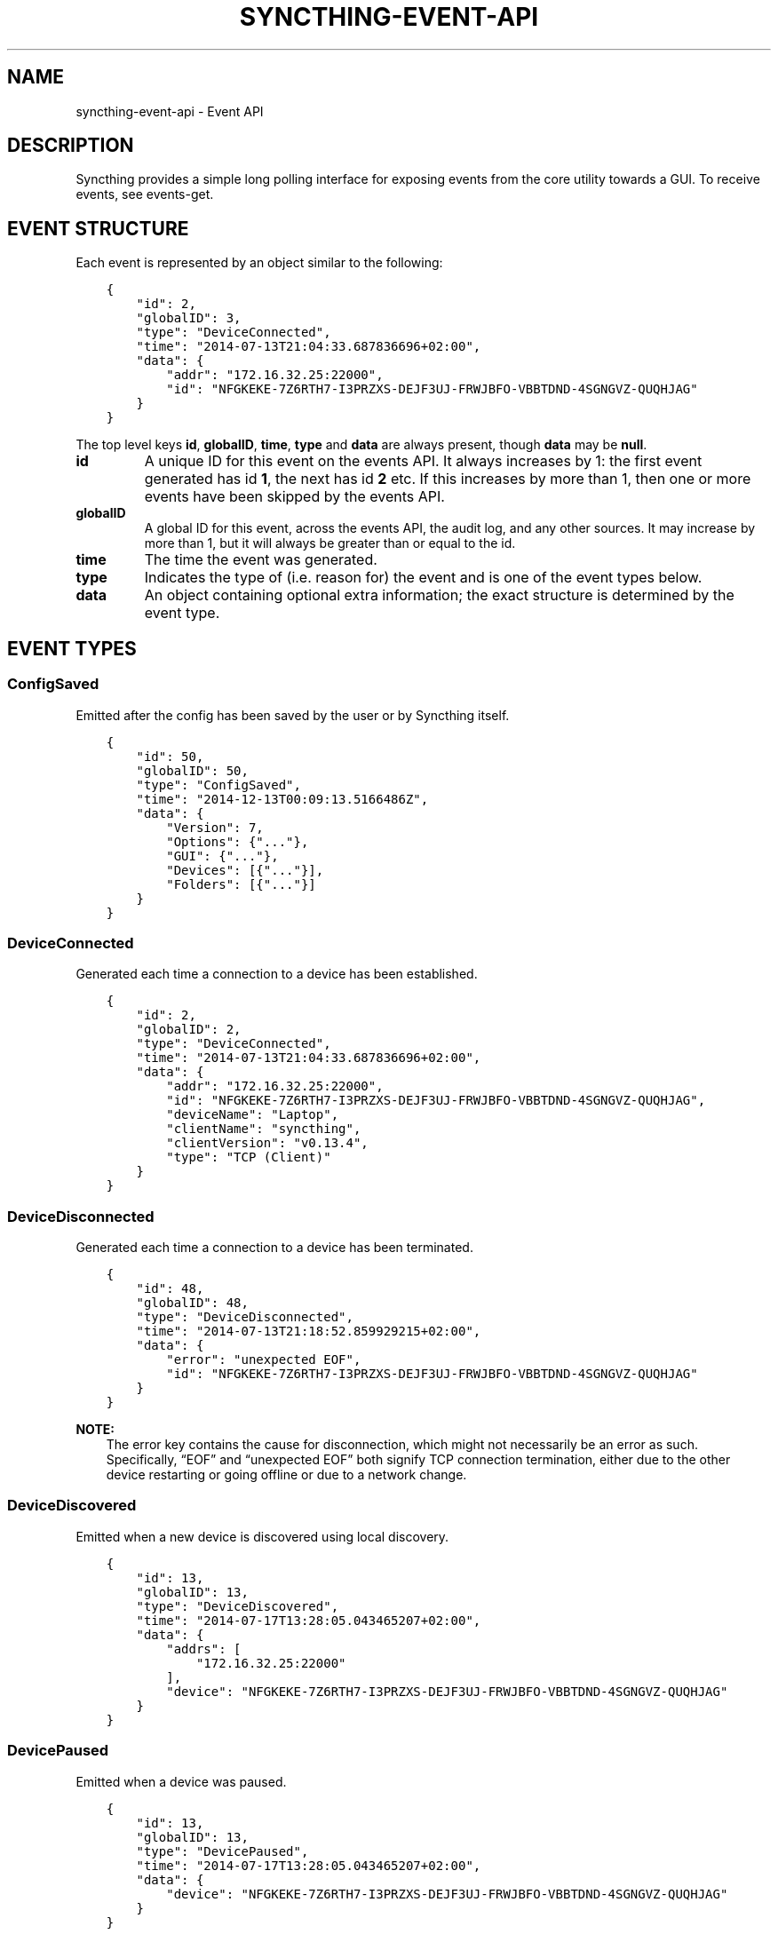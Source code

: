 .\" Man page generated from reStructuredText.
.
.TH "SYNCTHING-EVENT-API" "7" "Aug 08, 2020" "v1" "Syncthing"
.SH NAME
syncthing-event-api \- Event API
.
.nr rst2man-indent-level 0
.
.de1 rstReportMargin
\\$1 \\n[an-margin]
level \\n[rst2man-indent-level]
level margin: \\n[rst2man-indent\\n[rst2man-indent-level]]
-
\\n[rst2man-indent0]
\\n[rst2man-indent1]
\\n[rst2man-indent2]
..
.de1 INDENT
.\" .rstReportMargin pre:
. RS \\$1
. nr rst2man-indent\\n[rst2man-indent-level] \\n[an-margin]
. nr rst2man-indent-level +1
.\" .rstReportMargin post:
..
.de UNINDENT
. RE
.\" indent \\n[an-margin]
.\" old: \\n[rst2man-indent\\n[rst2man-indent-level]]
.nr rst2man-indent-level -1
.\" new: \\n[rst2man-indent\\n[rst2man-indent-level]]
.in \\n[rst2man-indent\\n[rst2man-indent-level]]u
..
.SH DESCRIPTION
.sp
Syncthing provides a simple long polling interface for exposing events from the
core utility towards a GUI. To receive events, see events\-get\&.
.SH EVENT STRUCTURE
.sp
Each event is represented by an object similar to the following:
.INDENT 0.0
.INDENT 3.5
.sp
.nf
.ft C
{
    "id": 2,
    "globalID": 3,
    "type": "DeviceConnected",
    "time": "2014\-07\-13T21:04:33.687836696+02:00",
    "data": {
        "addr": "172.16.32.25:22000",
        "id": "NFGKEKE\-7Z6RTH7\-I3PRZXS\-DEJF3UJ\-FRWJBFO\-VBBTDND\-4SGNGVZ\-QUQHJAG"
    }
}
.ft P
.fi
.UNINDENT
.UNINDENT
.sp
The top level keys \fBid\fP, \fBglobalID\fP, \fBtime\fP, \fBtype\fP and \fBdata\fP are always present,
though \fBdata\fP may be \fBnull\fP\&.
.INDENT 0.0
.TP
.B id
A unique ID for this event on the events API. It always increases by 1: the first
event generated has id \fB1\fP, the next has id \fB2\fP etc. If this increases by
more than 1, then one or more events have been skipped by the events API.
.TP
.B globalID
A global ID for this event, across the events API, the audit log, and any other
sources. It may increase by more than 1, but it will always be greater
than or equal to the id.
.TP
.B time
The time the event was generated.
.TP
.B type
Indicates the type of (i.e. reason for) the event and is one of the event
types below.
.TP
.B data
An object containing optional extra information; the exact structure is
determined by the event type.
.UNINDENT
.SH EVENT TYPES
.SS ConfigSaved
.sp
Emitted after the config has been saved by the user or by Syncthing
itself.
.INDENT 0.0
.INDENT 3.5
.sp
.nf
.ft C
{
    "id": 50,
    "globalID": 50,
    "type": "ConfigSaved",
    "time": "2014\-12\-13T00:09:13.5166486Z",
    "data": {
        "Version": 7,
        "Options": {"..."},
        "GUI": {"..."},
        "Devices": [{"..."}],
        "Folders": [{"..."}]
    }
}
.ft P
.fi
.UNINDENT
.UNINDENT
.SS DeviceConnected
.sp
Generated each time a connection to a device has been established.
.INDENT 0.0
.INDENT 3.5
.sp
.nf
.ft C
{
    "id": 2,
    "globalID": 2,
    "type": "DeviceConnected",
    "time": "2014\-07\-13T21:04:33.687836696+02:00",
    "data": {
        "addr": "172.16.32.25:22000",
        "id": "NFGKEKE\-7Z6RTH7\-I3PRZXS\-DEJF3UJ\-FRWJBFO\-VBBTDND\-4SGNGVZ\-QUQHJAG",
        "deviceName": "Laptop",
        "clientName": "syncthing",
        "clientVersion": "v0.13.4",
        "type": "TCP (Client)"
    }
}
.ft P
.fi
.UNINDENT
.UNINDENT
.SS DeviceDisconnected
.sp
Generated each time a connection to a device has been terminated.
.INDENT 0.0
.INDENT 3.5
.sp
.nf
.ft C
{
    "id": 48,
    "globalID": 48,
    "type": "DeviceDisconnected",
    "time": "2014\-07\-13T21:18:52.859929215+02:00",
    "data": {
        "error": "unexpected EOF",
        "id": "NFGKEKE\-7Z6RTH7\-I3PRZXS\-DEJF3UJ\-FRWJBFO\-VBBTDND\-4SGNGVZ\-QUQHJAG"
    }
}
.ft P
.fi
.UNINDENT
.UNINDENT
.sp
\fBNOTE:\fP
.INDENT 0.0
.INDENT 3.5
The error key contains the cause for disconnection, which might not
necessarily be an error as such. Specifically, “EOF” and “unexpected
EOF” both signify TCP connection termination, either due to the other
device restarting or going offline or due to a network change.
.UNINDENT
.UNINDENT
.SS DeviceDiscovered
.sp
Emitted when a new device is discovered using local discovery.
.INDENT 0.0
.INDENT 3.5
.sp
.nf
.ft C
{
    "id": 13,
    "globalID": 13,
    "type": "DeviceDiscovered",
    "time": "2014\-07\-17T13:28:05.043465207+02:00",
    "data": {
        "addrs": [
            "172.16.32.25:22000"
        ],
        "device": "NFGKEKE\-7Z6RTH7\-I3PRZXS\-DEJF3UJ\-FRWJBFO\-VBBTDND\-4SGNGVZ\-QUQHJAG"
    }
}
.ft P
.fi
.UNINDENT
.UNINDENT
.SS DevicePaused
.sp
Emitted when a device was paused.
.INDENT 0.0
.INDENT 3.5
.sp
.nf
.ft C
{
    "id": 13,
    "globalID": 13,
    "type": "DevicePaused",
    "time": "2014\-07\-17T13:28:05.043465207+02:00",
    "data": {
        "device": "NFGKEKE\-7Z6RTH7\-I3PRZXS\-DEJF3UJ\-FRWJBFO\-VBBTDND\-4SGNGVZ\-QUQHJAG"
    }
}
.ft P
.fi
.UNINDENT
.UNINDENT
.SS DeviceRejected
.sp
Emitted when there is a connection from a device we are not configured
to talk to.
.INDENT 0.0
.INDENT 3.5
.sp
.nf
.ft C
{
    "id": 24,
    "globalID": 24,
    "type": "DeviceRejected",
    "time": "2014\-08\-19T10:43:00.562821045+02:00",
    "data": {
        "address": "127.0.0.1:51807",
        "name": "My dusty computer",
        "device": "EJHMPAQ\-OGCVORE\-ISB4IS3\-SYYVJXF\-TKJGLTU\-66DIQPF\-GJ5D2GX\-GQ3OWQK"
    }
}
.ft P
.fi
.UNINDENT
.UNINDENT
.SS DeviceResumed
.sp
Generated each time a device was resumed.
.INDENT 0.0
.INDENT 3.5
.sp
.nf
.ft C
{
    "id": 2,
    "globalID": 2,
    "type": "DeviceResumed",
    "time": "2014\-07\-13T21:04:33.687836696+02:00",
    "data": {
        "device": "NFGKEKE\-7Z6RTH7\-I3PRZXS\-DEJF3UJ\-FRWJBFO\-VBBTDND\-4SGNGVZ\-QUQHJAG"
    }
}
.ft P
.fi
.UNINDENT
.UNINDENT
.SS DownloadProgress
.sp
Emitted during file downloads for each folder for each file. By default
only a single file in a folder is handled at the same time, but custom
configuration can cause multiple files to be shown.
.INDENT 0.0
.INDENT 3.5
.sp
.nf
.ft C
{
    "id": 221,
    "globalID": 221,
    "type": "DownloadProgress",
    "time": "2014\-12\-13T00:26:12.9876937Z",
    "data": {
        "folder1": {
            "file1": {
                "total": 800,
                "pulling": 2,
                "copiedFromOrigin": 0,
                "reused": 633,
                "copiedFromElsewhere": 0,
                "pulled": 38,
                "bytesTotal": 104792064,
                "bytesDone": 87883776
            },
            "dir\e\efile2": {
                "total": 80,
                "pulling": 2,
                "copiedFromOrigin": 0,
                "reused": 0,
                "copiedFromElsewhere": 0,
                "pulled": 32,
                "bytesTotal": 10420224,
                "bytesDone": 4128768
            }
        },
        "folder2": {
            "file3": {
                "total": 800,
                "pulling": 2,
                "copiedFromOrigin": 0,
                "reused": 633,
                "copiedFromElsewhere": 0,
                "pulled": 38,
                "bytesTotal": 104792064,
                "bytesDone": 87883776
            },
            "dir\e\efile4": {
                "total": 80,
                "pulling": 2,
                "copiedFromOrigin": 0,
                "reused": 0,
                "copiedFromElsewhere": 0,
                "pulled": 32,
                "bytesTotal": 10420224,
                "bytesDone": 4128768
            }
        }
    }
}
.ft P
.fi
.UNINDENT
.UNINDENT
.INDENT 0.0
.IP \(bu 2
\fBtotal\fP \- total number of blocks in the file
.IP \(bu 2
\fBpulling\fP \- number of blocks currently being downloaded
.IP \(bu 2
\fBcopiedFromOrigin\fP \- number of blocks copied from the file we are
about to replace
.IP \(bu 2
\fBreused\fP \- number of blocks reused from a previous temporary file
.IP \(bu 2
\fBcopiedFromElsewhere\fP \- number of blocks copied from other files or
potentially other folders
.IP \(bu 2
\fBpulled\fP \- number of blocks actually downloaded so far
.IP \(bu 2
\fBbytesTotal\fP \- approximate total file size
.IP \(bu 2
\fBbytesDone\fP \- approximate number of bytes already handled (already
reused, copied or pulled)
.UNINDENT
.sp
Where block size is 128KB.
.sp
Files/folders appearing in the event data imply that the download has
been started for that file/folder, where disappearing implies that the
downloads have been finished or failed for that file/folder. There is
always a last event emitted with no data, which implies all downloads
have finished/failed.
.SS FolderCompletion
.sp
The \fBFolderCompletion\fP event is emitted when the local or remote
contents for a folder changes. It contains the completion percentage for
a given remote device and is emitted once per currently connected remote
device.
.INDENT 0.0
.INDENT 3.5
.sp
.nf
.ft C
{
    "id": 84,
    "globalID": 84,
    "type": "FolderCompletion",
    "time": "2015\-04\-17T14:14:27.043576583+09:00",
    "data": {
        "completion": 100,
        "device": "I6KAH76\-66SLLLB\-5PFXSOA\-UFJCDZC\-YAOMLEK\-CP2GB32\-BV5RQST\-3PSROAU",
        "folder": "default"
    }
}
.ft P
.fi
.UNINDENT
.UNINDENT
.SS FolderErrors
.sp
The \fBFolderErrors\fP event is emitted when a folder cannot be successfully
synchronized. The event contains the ID of the affected folder and a list of
errors for files or directories therein. This list of errors is obsolete once
the folder changes state to \fBsyncing\fP \- if errors remain after the next
synchronization attempt, a new \fBFolderErrors\fP event is emitted.
.INDENT 0.0
.INDENT 3.5
.sp
.nf
.ft C
{
    "id": 132,
    "type": "FolderErrors",
    "time": "2015\-06\-26T13:39:24.697401384+02:00",
    "data": {
        "errors": [
            {
                "error": "open /Users/jb/src/github.com/syncthing/syncthing/test/s2/h2j/.syncthing.aslkjd.tmp: permission denied",
                "path": "h2j/aslkjd"
            }
        ],
        "folder": "default"
    }
}
.ft P
.fi
.UNINDENT
.UNINDENT
.sp
New in version 0.11.12.

.sp
\fBSEE ALSO:\fP
.INDENT 0.0
.INDENT 3.5
The statechanged event.
.UNINDENT
.UNINDENT
.SS FolderRejected
.sp
Emitted when a device sends index information for a folder we do not
have, or have but do not share with the device in question.
.INDENT 0.0
.INDENT 3.5
.sp
.nf
.ft C
{
    "id": 27,
    "globalID": 27,
    "type": "FolderRejected",
    "time": "2014\-08\-19T10:41:06.761751399+02:00",
    "data": {
        "device": "EJHMPAQ\-OGCVORE\-ISB4IS3\-SYYVJXF\-TKJGLTU\-66DIQPF\-GJ5D2GX\-GQ3OWQK",
        "folder": "GXWxf\-3zgnU",
        "folderLabel": "My Pictures"
    }
}
.ft P
.fi
.UNINDENT
.UNINDENT
.SS Folder Scan Progress
.sp
Emitted in regular intervals (folder setting ProgressIntervalS, 2s by default)
during scans giving the amount of bytes already scanned and to be scanned in
total , as well as the current scanning rates in bytes per second.
.INDENT 0.0
.INDENT 3.5
.sp
.nf
.ft C
{
   "data" : {
      "total" : 1,
      "rate" : 0,
      "current" : 0,
      "folder" : "bd7q3\-zskm5"
   },
   "globalID" : 29,
   "type" : "FolderScanProgress",
   "time" : "2017\-03\-06T15:00:58.072004209+01:00",
   "id" : 29
}
.ft P
.fi
.UNINDENT
.UNINDENT
.SS FolderSummary
.sp
The FolderSummary event is emitted when folder contents have changed
locally. This can be used to calculate the current local completion
state.
.INDENT 0.0
.INDENT 3.5
.sp
.nf
.ft C
{
    "id": 16,
    "globalID": 16,
    "type": "FolderSummary",
    "time": "2015\-04\-17T14:12:20.460121585+09:00",
    "data": {
        "folder": "default",
        "summary": {
            "globalBytes": 0,
            "globalDeleted": 0,
            "globalFiles": 0,
            "ignorePatterns": false,
            "inSyncBytes": 0,
            "inSyncFiles": 0,
            "invalid": "",
            "localBytes": 0,
            "localDeleted": 0,
            "localFiles": 0,
            "needBytes": 0,
            "needFiles": 0,
            "state": "idle",
            "stateChanged": "2015\-04\-17T14:12:12.455224687+09:00",
            "version": 0
        }
    }
}
.ft P
.fi
.UNINDENT
.UNINDENT
.SS ItemFinished
.sp
Generated when Syncthing ends synchronizing a file to a newer version. A
successful operation:
.INDENT 0.0
.INDENT 3.5
.sp
.nf
.ft C
{
    "id": 93,
    "globalID": 93,
    "type": "ItemFinished",
    "time": "2014\-07\-13T21:22:03.414609034+02:00",
    "data": {
        "item": "test.txt",
        "folder": "default",
        "error": null,
        "type": "file",
        "action": "update"
    }
}
.ft P
.fi
.UNINDENT
.UNINDENT
.sp
An unsuccessful operation:
.INDENT 0.0
.INDENT 3.5
.sp
.nf
.ft C
{
    "id": 44,
    "globalID": 44,
    "type": "ItemFinished",
    "time": "2015\-05\-27T11:21:05.711133004+02:00",
    "data": {
        "action": "update",
        "error": "open /Users/jb/src/github.com/syncthing/syncthing/test/s2/foo/.syncthing.hej.tmp: permission denied",
        "folder": "default",
        "item": "foo/hej",
        "type": "file"
    }
}
.ft P
.fi
.UNINDENT
.UNINDENT
.sp
The \fBaction\fP field is either \fBupdate\fP (contents changed), \fBmetadata\fP (file metadata changed but not contents), or \fBdelete\fP\&.
.sp
New in version 0.11.10: The \fBmetadata\fP action.

.SS ItemStarted
.sp
Generated when Syncthing begins synchronizing a file to a newer version.
.INDENT 0.0
.INDENT 3.5
.sp
.nf
.ft C
{
    "id": 93,
    "globalID": 93,
    "type": "ItemStarted",
    "time": "2014\-07\-13T21:22:03.414609034+02:00",
    "data": {
        "item": "test.txt",
        "folder": "default",
        "type": "file",
        "action": "update"
    }
}
.ft P
.fi
.UNINDENT
.UNINDENT
.sp
The \fBaction\fP field is either \fBupdate\fP (contents changed), \fBmetadata\fP (file metadata changed but not contents), or \fBdelete\fP\&.
.sp
New in version 0.11.10: The \fBmetadata\fP action.

.SS Listen Addresses Changed
.sp
This event is emitted when a listen address changes.
.INDENT 0.0
.INDENT 3.5
.sp
.nf
.ft C
{
   "type" : "ListenAddressesChanged",
   "id" : 70,
   "time" : "2017\-03\-06T15:01:24.88340663+01:00",
   "globalID" : 70,
   "data" : {
      "address" : {
         "Fragment" : "",
         "RawQuery" : "",
         "Scheme" : "dynamic+https",
         "Path" : "/endpoint",
         "RawPath" : "",
         "User" : null,
         "ForceQuery" : false,
         "Host" : "relays.syncthing.net",
         "Opaque" : ""
      },
      "wan" : [
         {
            "ForceQuery" : false,
            "User" : null,
            "Host" : "31.15.66.212:443",
            "Opaque" : "",
            "Path" : "/",
            "RawPath" : "",
            "RawQuery" : "id=F4HSJVO\-CP2C3IL\-YLQYLSU\-XTYODAG\-PPU4LGV\-PH3MU4N\-G6K56DV\-IPN47A&pingInterval=1m0s&networkTimeout=2m0s&sessionLimitBps=0&globalLimitBps=0&statusAddr=:22070&providedBy=",
            "Scheme" : "relay",
            "Fragment" : ""
         }
      ],
      "lan" : [
         {
            "RawQuery" : "id=F4HSJVO\-CP2C3IL\-YLQYLSU\-XTYODAG\-PPU4LGV\-PH3MU4N\-G6K56DV\-IPN47A&pingInterval=1m0s&networkTimeout=2m0s&sessionLimitBps=0&globalLimitBps=0&statusAddr=:22070&providedBy=",
            "Scheme" : "relay",
            "Fragment" : "",
            "RawPath" : "",
            "Path" : "/",
            "Host" : "31.15.66.212:443",
            "Opaque" : "",
            "ForceQuery" : false,
            "User" : null
         }
      ]
   }
}
.ft P
.fi
.UNINDENT
.UNINDENT
.SS LocalChangeDetected
.sp
Generated upon scan whenever the local disk has discovered an updated file from the
previous scan.  This does \fInot\fP include events that are discovered and copied from
other devices (remote\-change\-detected), only files that were changed on the
local filesystem.
.INDENT 0.0
.INDENT 3.5
.sp
.nf
.ft C
{
  "id": 7,
  "globalID": 59,
  "time": "2016\-09\-26T22:07:10.7189141\-04:00",
  "type": "LocalChangeDetected",
  "data": {
    "action": "deleted",
    "folderID": "vitwy\-zjxqt",
    "label": "TestSync",
    "path": "C:\e\eUsers\e\eNate\e\eSync\e\etestfolder\e\etest file.rtf",
    "type": "file"
  }
}
.ft P
.fi
.UNINDENT
.UNINDENT
.SS LocalIndexUpdated
.sp
Generated when the local index information has changed, due to
synchronizing one or more items from the cluster or discovering local
changes during a scan.
.INDENT 0.0
.INDENT 3.5
.sp
.nf
.ft C
{
    "id": 59,
    "globalID": 59,
    "type": "LocalIndexUpdated",
    "time": "2014\-07\-17T13:27:28.051369434+02:00",
    "data": {
        "folder": "default",
        "items": 1000,
    }
}
.ft P
.fi
.UNINDENT
.UNINDENT
.SS Login Attempt
.sp
When authentication is enabled for the GUI, this event is emitted on every
login attempt. If either the username or password are incorrect, \fBsuccess\fP
is false and in any case the given username is returned.
.INDENT 0.0
.INDENT 3.5
.sp
.nf
.ft C
{
   "id" : 187,
   "time" : "2017\-03\-07T00:19:24.420386143+01:00",
   "data" : {
      "username" : "somename",
      "success" : false
   },
   "type" : "LoginAttempt",
   "globalID" : 195
}
.ft P
.fi
.UNINDENT
.UNINDENT
.SS RemoteChangeDetected
.sp
Generated upon scan whenever a file is locally updated due to a remote change.
Files that are updated locally produce a local\-change\-detected event.
.INDENT 0.0
.INDENT 3.5
.sp
.nf
.ft C
{
   "time" : "2017\-03\-06T23:58:21.844739891+01:00",
   "globalID" : 123,
   "data" : {
      "type" : "file",
      "action" : "deleted",
      "path" : "/media/ntfs_data/Dokumente/testfile",
      "label" : "Dokumente",
      "folderID" : "Dokumente",
      "modifiedBy" : "BPDFDTU"
   },
   "type" : "RemoteChangeDetected",
   "id" : 2
}
.ft P
.fi
.UNINDENT
.UNINDENT
.SS Remote Download Progress
.sp
This event is emitted when a download\-progress message is
received. It returns a map \fBdata\fP of filenames with a count of
downloaded blocks. The files in questions are currently being
downloaded on the remote \fBdevice\fP and belong to \fBfolder\fP\&.
.INDENT 0.0
.INDENT 3.5
.sp
.nf
.ft C
{
   "time" : "2017\-03\-07T00:11:37.65838955+01:00",
   "globalID" : 170,
   "data" : {
      "state" : {
         "tahr64\-6.0.5.iso" : 1784
      },
      "device" : "F4HSJVO\-CP2C3IL\-YLQYLSU\-XTYODAG\-PPU4LGV\-PH3MU4N\-G6K56DV\-IPN47A",
      "folder" : "Dokumente"
   },
   "type" : "RemoteDownloadProgress",
   "id" : 163
}
.ft P
.fi
.UNINDENT
.UNINDENT
.SS RemoteIndexUpdated
.sp
Generated each time new index information is received from a device.
.INDENT 0.0
.INDENT 3.5
.sp
.nf
.ft C
{
    "id": 44,
    "globalID": 44,
    "type": "RemoteIndexUpdated",
    "time": "2014\-07\-13T21:04:35.394184435+02:00",
    "data": {
        "device": "NFGKEKE\-7Z6RTH7\-I3PRZXS\-DEJF3UJ\-FRWJBFO\-VBBTDND\-4SGNGVZ\-QUQHJAG",
        "folder": "lightroom",
        "items": 1000
    }
}
.ft P
.fi
.UNINDENT
.UNINDENT
.SS Starting
.sp
Emitted exactly once, when Syncthing starts, before parsing
configuration etc.
.INDENT 0.0
.INDENT 3.5
.sp
.nf
.ft C
{
    "id": 1,
    "globalID": 1,
    "type": "Starting",
    "time": "2014\-07\-17T13:13:32.044470055+02:00",
    "data": {
        "home": "/home/jb/.config/syncthing"
    }
}
.ft P
.fi
.UNINDENT
.UNINDENT
.SS StartupComplete
.sp
Emitted exactly once, when initialization is complete and Syncthing is
ready to start exchanging data with other devices.
.INDENT 0.0
.INDENT 3.5
.sp
.nf
.ft C
{
    "id": 1,
    "globalID": 1,
    "type": "StartupComplete",
    "time": "2014\-07\-13T21:03:18.383239179+02:00",
    "data": null
}
.ft P
.fi
.UNINDENT
.UNINDENT
.SS StateChanged
.sp
Emitted when a folder changes state. Possible states are \fBidle\fP,
\fBscanning\fP, \fBsyncing\fP and \fBerror\fP\&. The field \fBduration\fP is
the number of seconds the folder spent in state \fBfrom\fP\&. In the example
below, the folder \fBdefault\fP was in state \fBscanning\fP for 0.198
seconds and is now in state \fBidle\fP\&.
.INDENT 0.0
.INDENT 3.5
.sp
.nf
.ft C
{
    "id": 8,
    "globalID": 8,
    "type": "StateChanged",
    "time": "2014\-07\-17T13:14:28.697493016+02:00",
    "data": {
        "folder": "default",
        "from": "scanning",
        "duration": 0.19782869900000002,
        "to": "idle"
    }
}
.ft P
.fi
.UNINDENT
.UNINDENT
.SH AUTHOR
The Syncthing Authors
.SH COPYRIGHT
2014-2019, The Syncthing Authors
.\" Generated by docutils manpage writer.
.
